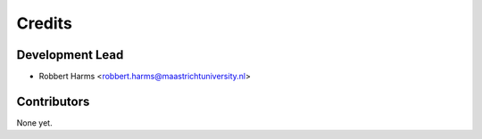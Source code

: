 =======
Credits
=======

Development Lead
----------------

* Robbert Harms <robbert.harms@maastrichtuniversity.nl>

Contributors
------------

None yet.
